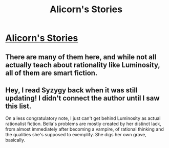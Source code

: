 #+TITLE: Alicorn's Stories

* [[http://alicorn.elcenia.com][Alicorn's Stories]]
:PROPERTIES:
:Score: 9
:DateUnix: 1386160999.0
:DateShort: 2013-Dec-04
:END:

** There are many of them here, and while not all actually teach about rationality like Luminosity, all of them are smart fiction.
:PROPERTIES:
:Score: 2
:DateUnix: 1386161039.0
:DateShort: 2013-Dec-04
:END:


** Hey, I read Syzygy back when it was still updating! I didn't connect the author until I saw this list.

On a less congratulatory note, I just can't get behind Luminosity as actual rationalist fiction. Bella's problems are mostly created by her distinct lack, from almost immediately after becoming a vampire, of rational thinking and the qualities she's supposed to exemplify. She digs her own grave, basically.
:PROPERTIES:
:Author: VorpalAuroch
:Score: 1
:DateUnix: 1387617844.0
:DateShort: 2013-Dec-21
:END:
